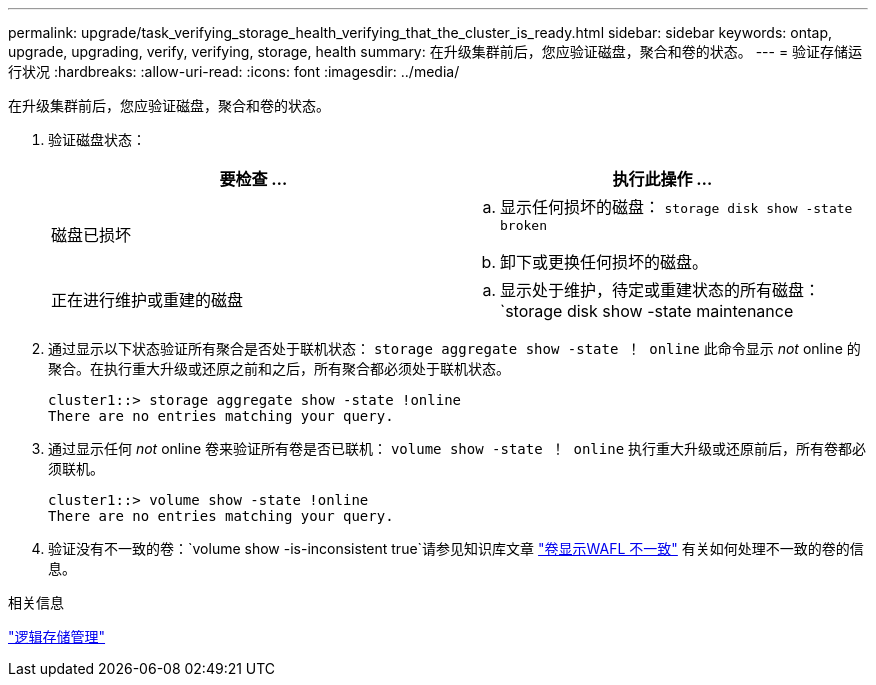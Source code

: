 ---
permalink: upgrade/task_verifying_storage_health_verifying_that_the_cluster_is_ready.html 
sidebar: sidebar 
keywords: ontap, upgrade, upgrading, verify, verifying, storage, health 
summary: 在升级集群前后，您应验证磁盘，聚合和卷的状态。 
---
= 验证存储运行状况
:hardbreaks:
:allow-uri-read: 
:icons: font
:imagesdir: ../media/


[role="lead"]
在升级集群前后，您应验证磁盘，聚合和卷的状态。

. 验证磁盘状态：
+
[cols="2*"]
|===
| 要检查 ... | 执行此操作 ... 


 a| 
磁盘已损坏
 a| 
.. 显示任何损坏的磁盘： `storage disk show -state broken`
.. 卸下或更换任何损坏的磁盘。




 a| 
正在进行维护或重建的磁盘
 a| 
.. 显示处于维护，待定或重建状态的所有磁盘： `storage disk show -state maintenance| pending" reconstructing`
.. 等待维护或重建操作完成，然后再继续。


|===
. 通过显示以下状态验证所有聚合是否处于联机状态： `storage aggregate show -state ！ online` 此命令显示 _not_ online 的聚合。在执行重大升级或还原之前和之后，所有聚合都必须处于联机状态。
+
[listing]
----
cluster1::> storage aggregate show -state !online
There are no entries matching your query.
----
. 通过显示任何 _not_ online 卷来验证所有卷是否已联机： `volume show -state ！ online` 执行重大升级或还原前后，所有卷都必须联机。
+
[listing]
----
cluster1::> volume show -state !online
There are no entries matching your query.
----
. 验证没有不一致的卷：`volume show -is-inconsistent true`请参见知识库文章 link:https://kb.netapp.com/Advice_and_Troubleshooting/Data_Storage_Software/ONTAP_OS/Volume_Showing_WAFL_Inconsistent["卷显示WAFL 不一致"] 有关如何处理不一致的卷的信息。


.相关信息
link:../volumes/index.html["逻辑存储管理"]
